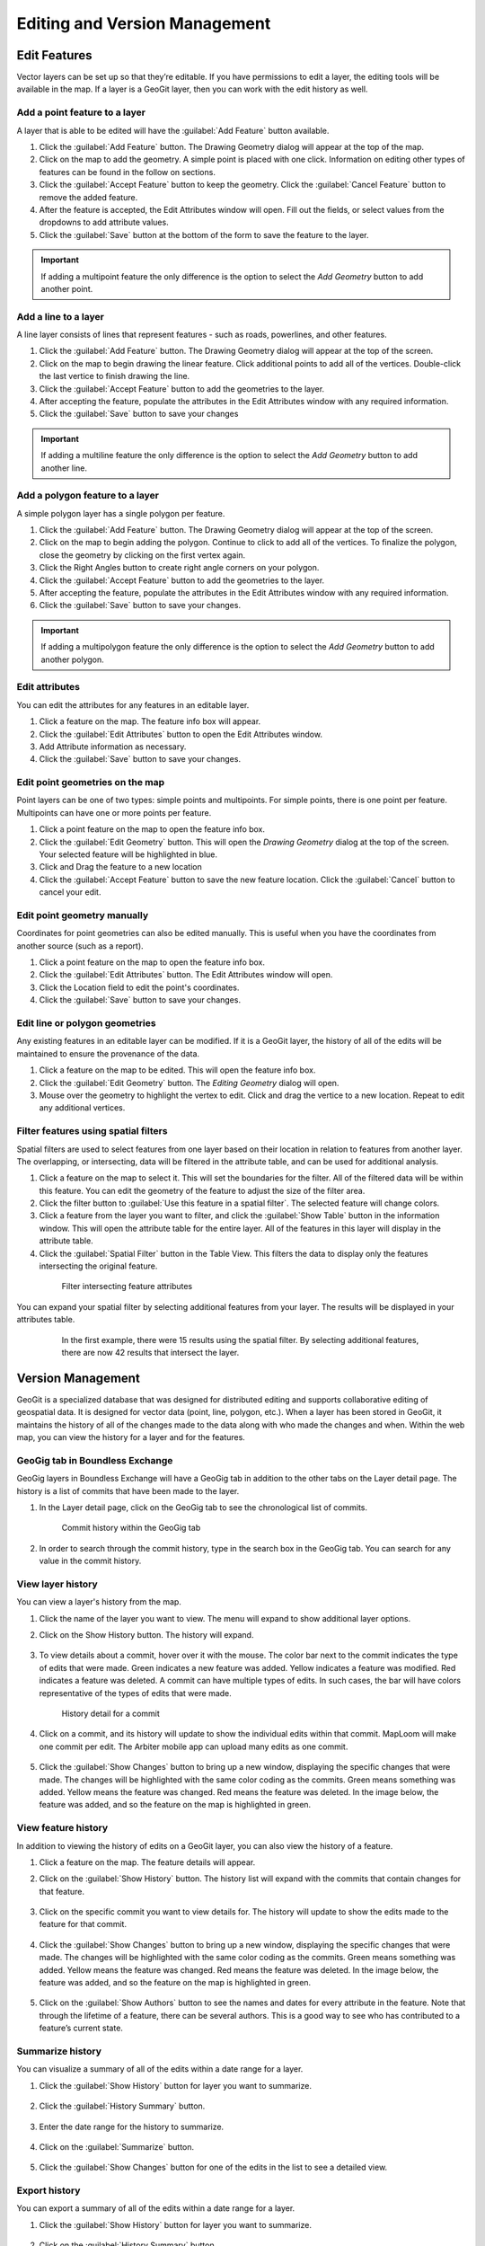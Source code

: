 Editing and Version Management
==============================

Edit Features
-------------

Vector layers can be set up so that they’re editable. If you have permissions to edit a layer, the editing tools will be available in the map. If a layer is a GeoGit layer, then you can work with the edit history as well.

Add a point feature to a layer
^^^^^^^^^^^^^^^^^^^^^^^^^^^^^^^^^^^^^

A layer that is able to be edited will have the :guilabel:`Add Feature` button available.

#. Click the :guilabel:`Add Feature` button. The Drawing Geometry dialog will appear at the top of the map.

#. Click on the map to add the geometry. A simple point is placed with one click. Information on editing other types of features can be found in the follow on sections.

#. Click the :guilabel:`Accept Feature` button to keep the geometry. Click the :guilabel:`Cancel Feature` button to remove the added feature.

#. After the feature is accepted, the Edit Attributes window will open. Fill out the fields, or select values from the dropdowns to add attribute values.

#. Click the :guilabel:`Save` button at the bottom of the form to save the feature to the layer.

.. figure:: img/add-point-feature.gif

.. important:: If adding a multipoint feature the only difference is the option to select the `Add Geometry` button to add another point.

Add a line to a layer
^^^^^^^^^^^^^^^^^^^^^

A line layer consists of lines that represent features - such as roads, powerlines, and other features.

#. Click the :guilabel:`Add Feature` button. The Drawing Geometry dialog will appear at the top of the screen.

#. Click on the map to begin drawing the linear feature. Click additional points to add all of the vertices. Double-click the last vertice to finish drawing the line.

#. Click the :guilabel:`Accept Feature` button to add the geometries to the layer.

#. After accepting the feature, populate the attributes in the Edit Attributes window with any required information.

#. Click the :guilabel:`Save` button to save your changes

.. important:: If adding a multiline feature the only difference is the option to select the `Add Geometry` button to add another line.

.. figure:: img/add-line-feature.gif

Add a polygon feature to a layer
^^^^^^^^^^^^^^^^^^^^^^^^^^^^^^^^

A simple polygon layer has a single polygon per feature.

#. Click the :guilabel:`Add Feature` button. The Drawing Geometry dialog will appear at the top of the screen.

#. Click on the map to begin adding the polygon. Continue to click to add all of the vertices. To finalize the polygon, close the geometry by clicking on the first vertex again.

#. Click the Right Angles button to create right angle corners on your polygon.

#. Click the :guilabel:`Accept Feature` button to add the geometries to the layer.

#. After accepting the feature, populate the attributes in the Edit Attributes window with any required information.

#. Click the :guilabel:`Save` button to save your changes.

.. important:: If adding a multipolygon feature the only difference is the option to select the `Add Geometry` button to add another polygon.

.. figure:: img/add-polygon-feature.gif

Edit attributes
^^^^^^^^^^^^^^^

You can edit the attributes for any features in an editable layer.

#. Click a feature on the map. The feature info box will appear.

#. Click the :guilabel:`Edit Attributes` button to open the Edit Attributes window.

#. Add Attribute information as necessary.

#. Click the :guilabel:`Save` button to save your changes.

.. figure:: img/edit-attribute.gif

Edit point geometries on the map
^^^^^^^^^^^^^^^^^^^^^^^^^^^^^^^^

Point layers can be one of two types: simple points and multipoints. For simple points, there is one point per feature. Multipoints can have one or more points per feature.

#. Click a point feature on the map to open the feature info box.

#. Click the :guilabel:`Edit Geometry` button. This will open the `Drawing Geometry` dialog at the top of the screen. Your selected feature will be highlighted in blue.

#. Click and Drag the feature to a new location

#. Click the :guilabel:`Accept Feature` button to save the new feature location. Click the :guilabel:`Cancel` button to cancel your edit.

.. figure:: img/edit-point-geometry.gif

Edit point geometry manually
^^^^^^^^^^^^^^^^^^^^^^^^^^^^

Coordinates for point geometries can also be edited manually. This is useful when you have the coordinates from another source (such as a report).

#. Click a point feature on the map to open the feature info box.

#. Click the :guilabel:`Edit Attributes` button. The Edit Attributes window will open.

#. Click the Location field to edit the point's coordinates.

#. Click the :guilabel:`Save` button to save your changes.

  .. figure:: img/edit-point-manually.gif

Edit line or polygon geometries
^^^^^^^^^^^^^^^^^^^^^^^^^^^^^^^^

Any existing features in an editable layer can be modified. If it is a GeoGit layer, the history of all of the edits will be maintained to ensure the provenance of the data.

#. Click a feature on the map to be edited. This will open the feature info box.

#. Click the :guilabel:`Edit Geometry` button. The `Editing Geometry` dialog will open.

#. Mouse over the geometry to highlight the vertex to edit. Click and drag the vertice to a new location. Repeat to edit any additional vertices.

.. figure:: img/edit-polygon-geometry.gif

Filter features using spatial filters
^^^^^^^^^^^^^^^^^^^^^^^^^^^^^^^^^^^^^

Spatial filters are used to select features from one layer based on their location in relation to features from another layer. The overlapping, or intersecting, data will be filtered in the attribute table, and can be used for additional analysis.

#. Click a feature on the map to select it. This will set the boundaries for the filter. All of the filtered data will be within this feature. You can edit the geometry of the feature to adjust the size of the filter area.

#. Click the filter button to :guilabel:`Use this feature in a spatial filter`. The selected feature will change colors.

#. Click a feature from the layer you want to filter, and click the :guilabel:`Show Table` button in the information window. This will open the attribute table for the entire layer. All of the features in this layer will display in the attribute table.

#. Click the :guilabel:`Spatial Filter` button in the Table View. This filters the data to display only the features intersecting the original feature.

  .. figure:: img/spatial-filter.gif

     Filter intersecting feature attributes

You can expand your spatial filter by selecting additional features from your layer. The results will be displayed in your attributes table.

  .. figure:: img/additional-features.gif

     In the first example, there were 15 results using the spatial filter. By selecting additional features, there are now 42 results that intersect the layer.

Version Management
------------------

GeoGit is a specialized database that was designed for distributed editing and supports collaborative editing of geospatial data. It is designed for vector data (point, line, polygon, etc.). When a layer has been stored in GeoGit, it maintains the history of all of the changes made to the data along with who made the changes and when. Within the web map, you can view the history for a layer and for the features.

GeoGig tab in Boundless Exchange
^^^^^^^^^^^^^^^^^^^^^^^^^^^^^^^^

GeoGig layers in Boundless Exchange will have a GeoGig tab in addition to the other tabs on the Layer detail page. The history is a list of commits that have been made to the layer.

#. In the Layer detail page, click on the GeoGig tab to see the chronological list of commits.

   .. figure:: img/history-geogig-tab.png

      Commit history within the GeoGig tab

#. In order to search through the commit history, type in the search box in the GeoGig tab. You can search for any value in the commit history.

View layer history
^^^^^^^^^^^^^^^^^^

You can view a layer's history from the map.

#. Click the name of the layer you want to view. The menu will expand to show additional layer options.

#. Click on the Show History button. The history will expand.

   .. figure:: img/show-layer-history.png

#. To view details about a commit, hover over it with the mouse. The color bar next to the commit indicates the type of edits that were made. Green indicates a new feature was added. Yellow indicates a feature was modified. Red indicates a feature was deleted. A commit can have multiple types of edits. In such cases, the bar will have colors representative of the types of edits that were made.

   .. figure:: img/layer-history.png

      History detail for a commit

#. Click on a commit, and its history will update to show the individual edits within that commit. MapLoom will make one commit per edit. The Arbiter mobile app can upload many edits as one commit.

   .. figure:: img/summary-of-changes.png

#. Click the :guilabel:`Show Changes` button to bring up a new window, displaying the specific changes that were made. The changes will be highlighted with the same color coding as the commits. Green means something was added. Yellow means the feature was changed. Red means the feature was deleted. In the image below, the feature was added, and so the feature on the map is highlighted in green.

   .. figure:: img/show-feature-edits.png

View feature history
^^^^^^^^^^^^^^^^^^^^

In addition to viewing the history of edits on a GeoGit layer, you can also view the history of a feature.

#. Click a feature on the map. The feature details will appear.

#. Click on the :guilabel:`Show History` button. The history list will expand with the commits that contain changes for that feature.

   .. figure:: img/view-feature-history.png

#. Click on the specific commit you want to view details for. The history will update to show the edits made to the feature for that commit.

   .. figure:: img/list-commit-edits.png

#. Click the :guilabel:`Show Changes` button to bring up a new window, displaying the specific changes that were made. The changes will be highlighted with the same color coding as the commits. Green means something was added. Yellow means the feature was changed. Red means the feature was deleted. In the image below, the feature was added, and so the feature on the map is highlighted in green.

   .. figure:: img/show-changes.png

#. Click on the :guilabel:`Show Authors` button to see the names and dates for every attribute in the feature. Note that through the lifetime of a feature, there can be several authors. This is a good way to see who has contributed to a feature’s current state.

   .. figure:: img/show-authors.png

Summarize history
^^^^^^^^^^^^^^^^^

You can visualize a summary of all of the edits within a date range for a layer.

#. Click the :guilabel:`Show History` button for layer you want to summarize.

   .. figure:: img/show-layer-history.png

#. Click the :guilabel:`History Summary` button.

   .. figure:: img/show-history-summary.png

#. Enter the date range for the history to summarize.

   .. figure:: img/select-date-range.png

#. Click on the :guilabel:`Summarize` button.

   .. figure:: img/summarize-history.png

#. Click the :guilabel:`Show Changes` button for one of the edits in the list to see a detailed view.

Export history
^^^^^^^^^^^^^^

You can export a summary of all of the edits within a date range for a layer.

#. Click the :guilabel:`Show History` button for layer you want to summarize.

   .. figure:: img/show-layer-history.png

#. Click on the :guilabel:`History Summary` button

   .. figure:: img/show-history-summary.png

#. Enter the date range for the history to summarize.

   .. figure:: img/select-date-range.png

#. Click the :guilabel:`Export CSV` button.

#. When prompted to save the file, browse to the location where you want to save it, and click Ok.
